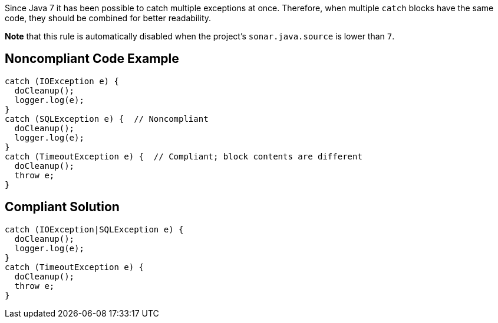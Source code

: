 Since Java 7 it has been possible to catch multiple exceptions at once. Therefore, when multiple ``++catch++`` blocks have the same code, they should be combined for better readability.


*Note* that this rule is automatically disabled when the project's ``++sonar.java.source++`` is lower than ``++7++``.


== Noncompliant Code Example

[source,text]
----
catch (IOException e) {
  doCleanup();
  logger.log(e);
}
catch (SQLException e) {  // Noncompliant
  doCleanup();
  logger.log(e);
}
catch (TimeoutException e) {  // Compliant; block contents are different
  doCleanup();
  throw e;
}
----


== Compliant Solution

----
catch (IOException|SQLException e) {
  doCleanup();
  logger.log(e);
}
catch (TimeoutException e) {
  doCleanup();
  throw e;
}
----


